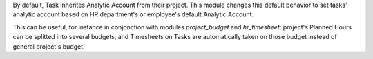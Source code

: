 
By default, Task inherites Analytic Account from their project.
This module changes this default behavior to set tasks' analytic account
based on HR department's or employee's default Analytic Account.

This can be useful, for instance in conjonction with modules `project_budget`
and `hr_timesheet`: project's Planned Hours can be splitted into several budgets,
and Timesheets on Tasks are automatically taken on those budget instead of general
project's budget.
